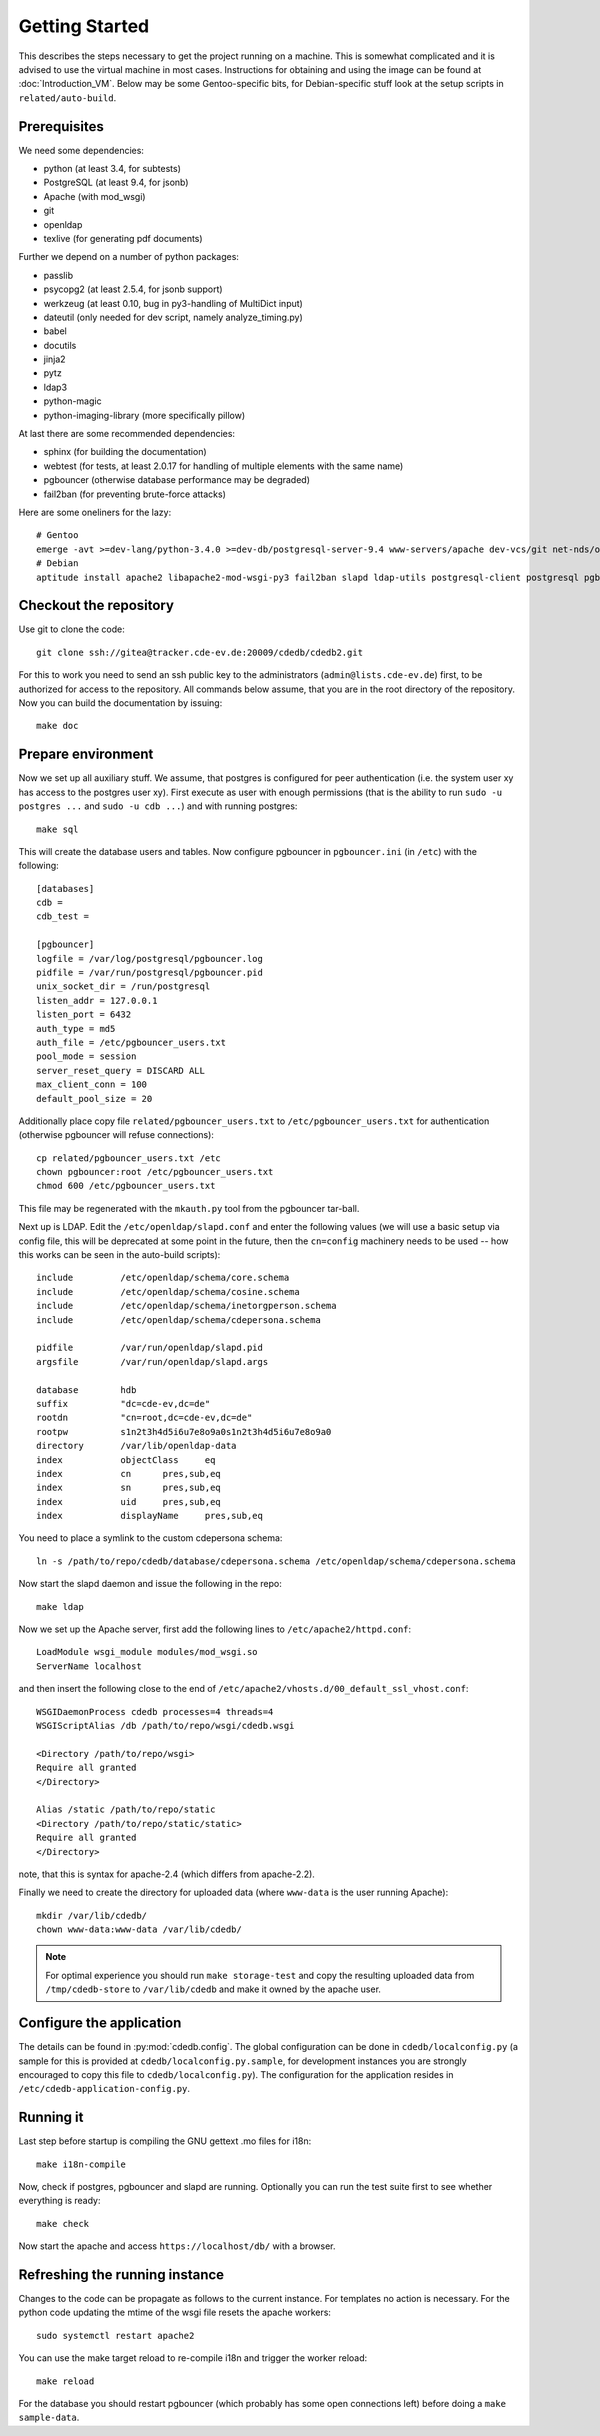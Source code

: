 Getting Started
===============

This describes the steps necessary to get the project running on a
machine. This is somewhat complicated and it is advised to use the virtual
machine in most cases. Instructions for obtaining and using the image can be
found at :doc:`Introduction_VM`. Below may be some Gentoo-specific bits, for
Debian-specific stuff look at the setup scripts in ``related/auto-build``.

Prerequisites
-------------

We need some dependencies:

* python (at least 3.4, for subtests)
* PostgreSQL (at least 9.4, for jsonb)
* Apache (with mod_wsgi)
* git
* openldap
* texlive (for generating pdf documents)

Further we depend on a number of python packages:

* passlib
* psycopg2 (at least 2.5.4, for jsonb support)
* werkzeug (at least 0.10, bug in py3-handling of MultiDict input)
* dateutil (only needed for dev script, namely analyze_timing.py)
* babel
* docutils
* jinja2
* pytz
* ldap3
* python-magic
* python-imaging-library (more specifically pillow)

At last there are some recommended dependencies:

* sphinx (for building the documentation)
* webtest (for tests, at least 2.0.17 for handling of multiple elements with the same name)
* pgbouncer (otherwise database performance may be degraded)
* fail2ban (for preventing brute-force attacks)

Here are some oneliners for the lazy::

  # Gentoo
  emerge -avt >=dev-lang/python-3.4.0 >=dev-db/postgresql-server-9.4 www-servers/apache dev-vcs/git net-nds/openldap app-text/texlive dev-python/passlib >=dev-python/psycopg-2.5.4 >=dev-python/werkzeug-0.10 dev-python/python-dateutil dev-python/Babel dev-python/jinja dev-python/pytz dev-python/ldap3 dev-python/python-magic virtual/python-imaging dev-python/sphinx >=dev-python/webtest-2.0.17 dev-db/pgbouncer net-analyzer/fail2ban
  # Debian
  aptitude install apache2 libapache2-mod-wsgi-py3 fail2ban slapd ldap-utils postgresql-client postgresql pgbouncer texlive-full python3 python3-psycopg2 python3-dateutil python3-babel python3-jinja2 python3-tz python3-sphinx python3-lxml python3-magic python3-pil python3-ldap3 # python3-webtest python3-werkzeug python3-passlib (note these last are not packaged or outdated)

Checkout the repository
-----------------------

Use git to clone the code::

  git clone ssh://gitea@tracker.cde-ev.de:20009/cdedb/cdedb2.git

For this to work you need to send an ssh public key to the administrators
(``admin@lists.cde-ev.de``) first, to be authorized for access to the
repository. All commands below assume, that you are in the root directory of
the repository. Now you can build the documentation by issuing::

  make doc

Prepare environment
-------------------

Now we set up all auxiliary stuff. We assume, that postgres is configured
for peer authentication (i.e. the system user xy has access to the postgres
user xy). First execute as user with enough permissions (that is the ability
to run ``sudo -u postgres ...`` and ``sudo -u cdb ...``) and with running
postgres::

  make sql

This will create the database users and tables. Now configure pgbouncer in
``pgbouncer.ini`` (in ``/etc``) with the following::

  [databases]
  cdb =
  cdb_test =

  [pgbouncer]
  logfile = /var/log/postgresql/pgbouncer.log
  pidfile = /var/run/postgresql/pgbouncer.pid
  unix_socket_dir = /run/postgresql
  listen_addr = 127.0.0.1
  listen_port = 6432
  auth_type = md5
  auth_file = /etc/pgbouncer_users.txt
  pool_mode = session
  server_reset_query = DISCARD ALL
  max_client_conn = 100
  default_pool_size = 20

Additionally place copy file ``related/pgbouncer_users.txt`` to
``/etc/pgbouncer_users.txt`` for authentication (otherwise pgbouncer will
refuse connections)::

  cp related/pgbouncer_users.txt /etc
  chown pgbouncer:root /etc/pgbouncer_users.txt
  chmod 600 /etc/pgbouncer_users.txt

This file may be regenerated with the ``mkauth.py`` tool from the pgbouncer
tar-ball.

Next up is LDAP. Edit the ``/etc/openldap/slapd.conf`` and enter the
following values (we will use a basic setup via config file, this will be
deprecated at some point in the future, then the ``cn=config`` machinery
needs to be used -- how this works can be seen in the auto-build scripts)::

  include         /etc/openldap/schema/core.schema
  include         /etc/openldap/schema/cosine.schema
  include         /etc/openldap/schema/inetorgperson.schema
  include         /etc/openldap/schema/cdepersona.schema

  pidfile         /var/run/openldap/slapd.pid
  argsfile        /var/run/openldap/slapd.args

  database        hdb
  suffix          "dc=cde-ev,dc=de"
  rootdn          "cn=root,dc=cde-ev,dc=de"
  rootpw          s1n2t3h4d5i6u7e8o9a0s1n2t3h4d5i6u7e8o9a0
  directory       /var/lib/openldap-data
  index           objectClass     eq
  index           cn      pres,sub,eq
  index           sn      pres,sub,eq
  index           uid     pres,sub,eq
  index           displayName     pres,sub,eq

You need to place a symlink to the custom cdepersona schema::

  ln -s /path/to/repo/cdedb/database/cdepersona.schema /etc/openldap/schema/cdepersona.schema

Now start the slapd daemon and issue the following in the repo::

  make ldap

Now we set up the Apache server, first add the following lines to
``/etc/apache2/httpd.conf``::

  LoadModule wsgi_module modules/mod_wsgi.so
  ServerName localhost

and then insert the following close to the end of
``/etc/apache2/vhosts.d/00_default_ssl_vhost.conf``::

  WSGIDaemonProcess cdedb processes=4 threads=4
  WSGIScriptAlias /db /path/to/repo/wsgi/cdedb.wsgi

  <Directory /path/to/repo/wsgi>
  Require all granted
  </Directory>

  Alias /static /path/to/repo/static
  <Directory /path/to/repo/static/static>
  Require all granted
  </Directory>

note, that this is syntax for apache-2.4 (which differs from apache-2.2).

Finally we need to create the directory for uploaded data (where
``www-data`` is the user running Apache)::

  mkdir /var/lib/cdedb/
  chown www-data:www-data /var/lib/cdedb/

.. note:: For optimal experience you should run ``make storage-test`` and
  copy the resulting uploaded data from ``/tmp/cdedb-store`` to
  ``/var/lib/cdedb`` and make it owned by the apache user.

Configure the application
-------------------------

The details can be found in :py:mod:`cdedb.config`. The global configuration
can be done in ``cdedb/localconfig.py`` (a sample for this is provided at
``cdedb/localconfig.py.sample``, for development instances you are strongly
encouraged to copy this file to ``cdedb/localconfig.py``). The configuration
for the application resides in ``/etc/cdedb-application-config.py``.

Running it
----------

Last step before startup is compiling the GNU gettext .mo files for i18n::

  make i18n-compile

Now, check if postgres, pgbouncer and slapd are running. Optionally you
can run the test suite first to see whether everything is ready::

  make check

Now start the apache and access ``https://localhost/db/`` with a
browser.

Refreshing the running instance
-------------------------------

Changes to the code can be propagate as follows to the current instance. For
templates no action is necessary. For the python code updating the mtime of
the wsgi file resets the apache workers::

  sudo systemctl restart apache2

You can use the make target reload to re-compile i18n and trigger the worker
reload::

  make reload

For the database you should restart pgbouncer (which probably has some open
connections left) before doing a ``make sample-data``.
